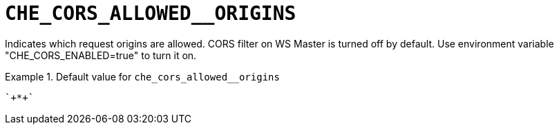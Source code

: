[id="che_cors_allowed__origins_{context}"]
= `+CHE_CORS_ALLOWED__ORIGINS+`

Indicates which request origins are allowed. CORS filter on WS Master is turned off by default. Use environment variable "CHE_CORS_ENABLED=true" to turn it on.


.Default value for `+che_cors_allowed__origins+`
====
----
`+*+`
----
====

